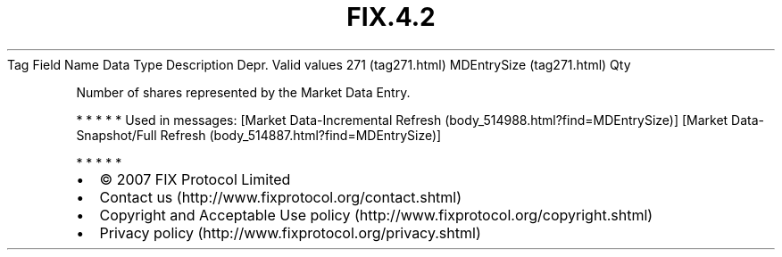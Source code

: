 .TH FIX.4.2 "" "" "Tag #271"
Tag
Field Name
Data Type
Description
Depr.
Valid values
271 (tag271.html)
MDEntrySize (tag271.html)
Qty
.PP
Number of shares represented by the Market Data Entry.
.PP
   *   *   *   *   *
Used in messages:
[Market Data-Incremental Refresh (body_514988.html?find=MDEntrySize)]
[Market Data-Snapshot/Full Refresh (body_514887.html?find=MDEntrySize)]
.PP
   *   *   *   *   *
.PP
.PP
.IP \[bu] 2
© 2007 FIX Protocol Limited
.IP \[bu] 2
Contact us (http://www.fixprotocol.org/contact.shtml)
.IP \[bu] 2
Copyright and Acceptable Use policy (http://www.fixprotocol.org/copyright.shtml)
.IP \[bu] 2
Privacy policy (http://www.fixprotocol.org/privacy.shtml)
